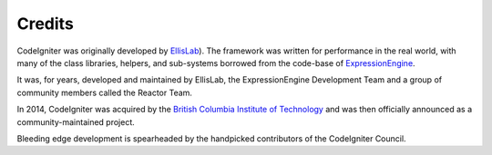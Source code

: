 #######
Credits
#######

CodeIgniter was originally developed by `EllisLab  <https://ellislab.com/>`_). 
The framework was written for
performance in the real world, with many of the class libraries, helpers, and
sub-systems borrowed from the code-base of `ExpressionEngine
<https://ellislab.com/expressionengine>`_.

It was, for years, developed and maintained by EllisLab, the ExpressionEngine
Development Team and a group of community members called the Reactor Team.

In 2014, CodeIgniter was acquired by the `British Columbia Institute of Technology
<http://www.bcit.ca/>`_ and was then officially announced as a community-maintained
project.

Bleeding edge development is spearheaded by the handpicked contributors
of the CodeIgniter Council.